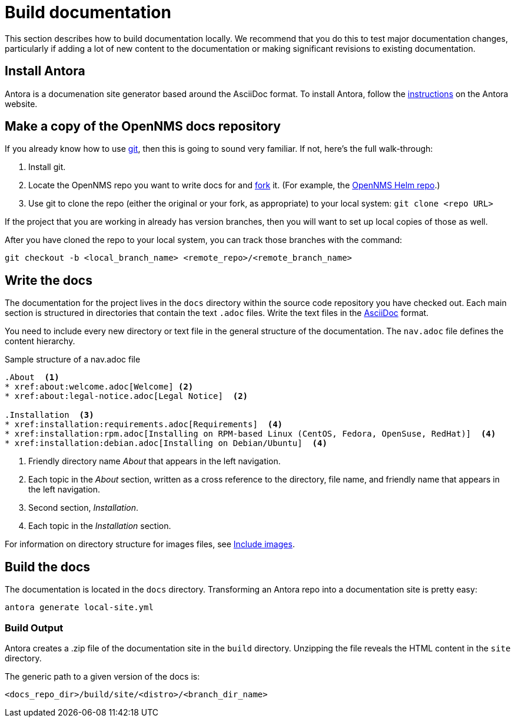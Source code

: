 :imagesdir: ../assets/images
= Build documentation

This section describes how to build documentation locally. 
We recommend that you do this to test major documentation changes, particularly if adding a lot of new content to the documentation or making significant revisions to existing documentation. 

== Install Antora

Antora is a documenation site generator based around the AsciiDoc format. 
To install Antora, follow the https://docs.antora.org/antora/2.2/install/install-antora/[instructions] on the Antora website.  

== Make a copy of the OpenNMS docs repository

If you already know how to use https://git-scm.com/[git], then this is going to sound very familiar.
If not, here’s the full walk-through:

. Install git.
. Locate the OpenNMS repo you want to write docs for and https://help.github.com/articles/fork-a-repo/[fork] it. (For example, the https://github.com/OpenNMS/opennms-helm[OpenNMS Helm repo].)

. Use git to clone the repo (either the original or your fork, as appropriate) to your local system: `git clone <repo URL>`

If the project that you are working in already has version branches, then you will want to set up local copies of those as well.

After you have cloned the repo to your local system, you can track those branches with the command:

[source, shell]
----
git checkout -b <local_branch_name> <remote_repo>/<remote_branch_name>
----

== Write the docs

The documentation for the project lives in the `docs` directory within the source code repository you have checked out.
Each main section is structured in directories that contain the text `.adoc` files.
Write the text files in the http://asciidoctor.org/docs/asciidoc-syntax-quick-reference/[AsciiDoc] format.

You need to include every new directory or text file in the general structure of the documentation.
The `nav.adoc` file defines the content hierarchy.

.Sample structure of a nav.adoc file
[source, nav.adoc]
----

.About  <1>
* xref:about:welcome.adoc[Welcome] <2>
* xref:about:legal-notice.adoc[Legal Notice]  <2>

.Installation  <3>
* xref:installation:requirements.adoc[Requirements]  <4>
* xref:installation:rpm.adoc[Installing on RPM-based Linux (CentOS, Fedora, OpenSuse, RedHat)]  <4>
* xref:installation:debian.adoc[Installing on Debian/Ubuntu]  <4>
----
<1> Friendly directory name _About_ that appears in the left navigation.
<2> Each topic in the _About_ section, written as a cross reference to the directory, file name, and friendly name that appears in the left navigation. 
<3> Second section, _Installation_.
<4> Each topic in the _Installation_ section. 

For information on directory structure for images files, see xref:development:docs/images.adoc#doc-guidelines-images[Include images].

== Build the docs

The documentation is located in the `docs` directory.
Transforming an Antora repo into a documentation site is pretty easy:

[source, shell]
----
antora generate local-site.yml
----

=== Build Output

Antora creates a .zip file of the documentation site in the `build` directory. 
Unzipping the file reveals the HTML content in the `site` directory. 

The generic path to a given version of the docs is:

[source, shell]
----
<docs_repo_dir>/build/site/<distro>/<branch_dir_name>
----
